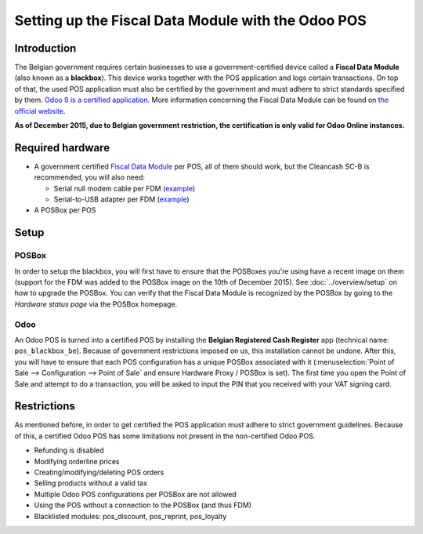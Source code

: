 ===================================================
Setting up the Fiscal Data Module with the Odoo POS
===================================================

Introduction
============

The Belgian government requires certain businesses to use a
government-certified device called a **Fiscal Data Module** (also
known as a **blackbox**). This device works together with the POS
application and logs certain transactions. On top of that, the used
POS application must also be certified by the government and must
adhere to strict standards specified by them. `Odoo 9 is a certified
application
<http://www.systemedecaisseenregistreuse.be/systemes-certifies>`_. More
information concerning the Fiscal Data Module can be found on `the
official website <http://www.systemedecaisseenregistreuse.be/>`_.

**As of December 2015, due to Belgian government restriction, the
certification is only valid for Odoo Online instances.**

Required hardware
=================

* A government certified `Fiscal Data Module
  <http://www.systemedecaisseenregistreuse.be/systemes-certifies#FDM%20certifiés>`_
  per POS, all of them should work, but the Cleancash SC-B is
  recommended, you will also need:

  * Serial null modem cable per FDM (`example
    <http://www.startech.com/Cables/Serial-Parallel-PS-2/DB9-DB25/10-ft-Cross-Wired-Serial-Null-Modem-Cable-DB9-FM~SCNM9FM>`__)
  * Serial-to-USB adapter per FDM (`example
    <http://trendnet.com/products/proddetail.asp?prod=265_TU-S9>`__)

* A POSBox per POS

Setup
=====

POSBox
------

In order to setup the blackbox, you will first have to ensure that the
POSBoxes you're using have a recent image on them (support for the FDM
was added to the POSBox image on the 10th of December 2015). See
:doc:`../overview/setup` on how to upgrade the POSBox. You can verify
that the Fiscal Data Module is recognized by the POSBox by going to
the *Hardware status page* via the POSBox homepage.

.. image:: media/posbox_fdm_hardware_status.png
    :align: center

Odoo
----

An Odoo POS is turned into a certified POS by installing the **Belgian
Registered Cash Register** app (technical name:
``pos_blackbox_be``). Because of government restrictions imposed on
us, this installation cannot be undone. After this, you will have to
ensure that each POS configuration has a unique POSBox associated with
it (:menuselection:`Point of Sale --> Configuration --> Point of Sale`
and ensure Hardware Proxy / POSBox is set). The first time you open
the Point of Sale and attempt to do a transaction, you will be asked
to input the PIN that you received with your VAT signing card.

.. image:: media/vat_signing_card_pin.png
    :align: center

Restrictions
============

As mentioned before, in order to get certified the POS application
must adhere to strict government guidelines. Because of this, a
certified Odoo POS has some limitations not present in the
non-certified Odoo POS.

* Refunding is disabled
* Modifying orderline prices
* Creating/modifying/deleting POS orders
* Selling products without a valid tax
* Multiple Odoo POS configurations per POSBox are not allowed
* Using the POS without a connection to the POSBox (and thus FDM)
* Blacklisted modules: pos_discount, pos_reprint, pos_loyalty
